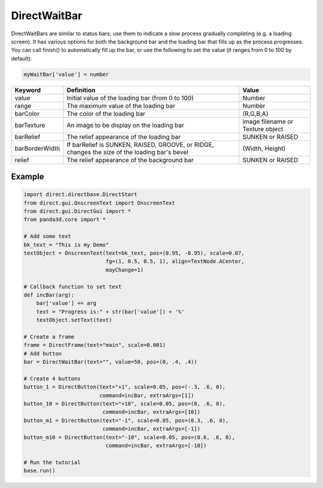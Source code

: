 .. _directwaitbar:

DirectWaitBar
=============

DirectWaitBars are similar to status bars; use them to indicate a slow process
gradually completing (e.g. a loading screen). It has various options for both
the background bar and the loading bar that fills up as the process progresses.
You can call finish() to automatically fill up the bar, or use the following to
set the value (it ranges from 0 to 100 by default):

.. code-block:: python

   myWaitBar['value'] = number

============== ============================================================================================= ================================
Keyword        Definition                                                                                    Value
============== ============================================================================================= ================================
value          Initial value of the loading bar (from 0 to 100)                                              Number
range          The maximum value of the loading bar                                                          Number
barColor       The color of the loading bar                                                                  (R,G,B,A)
barTexture     An image to be display on the loading bar                                                     image filename or Texture object
barRelief      The relief appearance of the loading bar                                                      SUNKEN or RAISED
barBorderWidth If barRelief is SUNKEN, RAISED, GROOVE, or RIDGE, changes the size of the loading bar's bevel (Width, Height)
relief         The relief appearance of the background bar                                                   SUNKEN or RAISED
============== ============================================================================================= ================================

Example
-------

.. code-block:: python

   import direct.directbase.DirectStart
   from direct.gui.OnscreenText import OnscreenText
   from direct.gui.DirectGui import *
   from panda3d.core import *

   # Add some text
   bk_text = "This is my Demo"
   textObject = OnscreenText(text=bk_text, pos=(0.95, -0.95), scale=0.07,
                             fg=(1, 0.5, 0.5, 1), align=TextNode.ACenter,
                             mayChange=1)

   # Callback function to set text
   def incBar(arg):
       bar['value'] += arg
       text = "Progress is:" + str(bar['value']) + '%'
       textObject.setText(text)

   # Create a frame
   frame = DirectFrame(text="main", scale=0.001)
   # Add button
   bar = DirectWaitBar(text="", value=50, pos=(0, .4, .4))

   # Create 4 buttons
   button_1 = DirectButton(text="+1", scale=0.05, pos=(-.3, .6, 0),
                           command=incBar, extraArgs=[1])
   button_10 = DirectButton(text="+10", scale=0.05, pos=(0, .6, 0),
                            command=incBar, extraArgs=[10])
   button_m1 = DirectButton(text="-1", scale=0.05, pos=(0.3, .6, 0),
                            command=incBar, extraArgs=[-1])
   button_m10 = DirectButton(text="-10", scale=0.05, pos=(0.6, .6, 0),
                             command=incBar, extraArgs=[-10])

   # Run the tutorial
   base.run()
